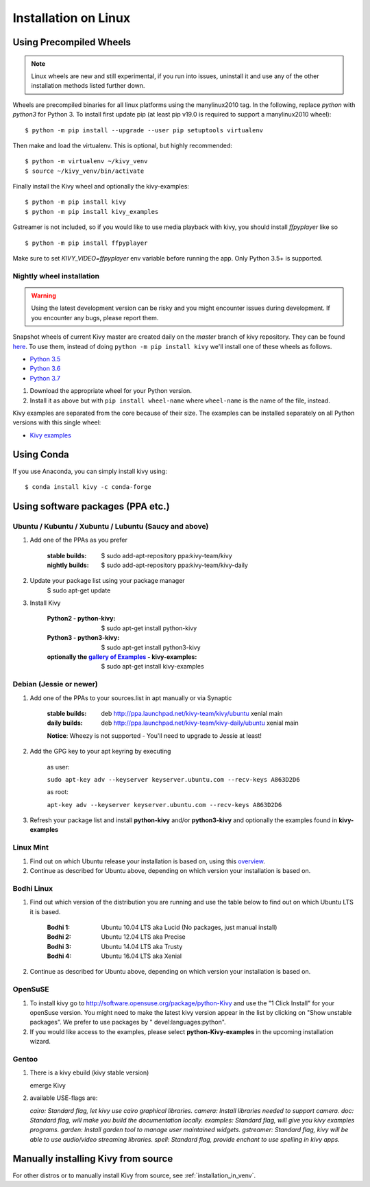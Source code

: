 .. _installation_linux:

Installation on Linux
=====================

Using Precompiled Wheels
------------------------

.. note::

    Linux wheels are new and still experimental, if you run into issues, uninstall
    it and use any of the other installation methods listed further down.

Wheels are precompiled binaries for all linux platforms using the manylinux2010 tag.
In the following, replace `python` with `python3` for Python 3.
To install first update pip (at least pip v19.0 is required to support a manylinux2010 wheel)::

    $ python -m pip install --upgrade --user pip setuptools virtualenv

Then make and load the virtualenv. This is optional, but highly recommended::

    $ python -m virtualenv ~/kivy_venv
    $ source ~/kivy_venv/bin/activate

Finally install the Kivy wheel and optionally the kivy-examples::

    $ python -m pip install kivy
    $ python -m pip install kivy_examples

Gstreamer is not included, so if you would like to use media playback with kivy,
you should install `ffpyplayer` like so ::

    $ python -m pip install ffpyplayer

Make sure to set `KIVY_VIDEO=ffpyplayer` env variable before running the app.
Only Python 3.5+ is supported.

Nightly wheel installation
~~~~~~~~~~~~~~~~~~~~~~~~~~

.. |cp35_linux| replace:: Python 3.5
.. _cp35_linux: https://kivy.org/downloads/ci/linux/kivy/Kivy-2.0.0.dev0-cp35-cp35m-manylinux2010_x86_64.whl
.. |cp36_linux| replace:: Python 3.6
.. _cp36_linux: https://kivy.org/downloads/ci/linux/kivy/Kivy-2.0.0.dev0-cp36-cp36m-manylinux2010_x86_64.whl
.. |cp37_linux| replace:: Python 3.7
.. _cp37_linux: https://kivy.org/downloads/ci/linux/kivy/Kivy-2.0.0.dev0-cp37-cp37m-manylinux2010_x86_64.whl
.. |examples_whl_linux| replace:: Kivy examples
.. _examples_whl_linux: https://kivy.org/downloads/appveyor/kivy/Kivy_examples-2.0.0.dev0-py2.py3-none-any.whl

.. warning::

    Using the latest development version can be risky and you might encounter
    issues during development. If you encounter any bugs, please report them.

Snapshot wheels of current Kivy master are created daily on the
`master` branch of kivy repository. They can be found
`here <https://kivy.org/downloads/ci/linux/kivy/>`_. To use them, instead of
doing ``python -m pip install kivy`` we'll install one of these wheels as
follows.

- |cp35_linux|_
- |cp36_linux|_
- |cp37_linux|_

#. Download the appropriate wheel for your Python version.
#. Install it as above but with ``pip install wheel-name`` where ``wheel-name``
   is the name of the file, instead.

Kivy examples are separated from the core because of their size. The examples
can be installed separately on all Python versions with this single wheel:

- |examples_whl_linux|_

Using Conda
-----------

If you use Anaconda, you can simply install kivy using::

   $ conda install kivy -c conda-forge

Using software packages (PPA etc.)
----------------------------------


Ubuntu / Kubuntu / Xubuntu / Lubuntu (Saucy and above)
~~~~~~~~~~~~~~~~~~~~~~~~~~~~~~~~~~~~~~~~~~~~~~~~~~~~~~

#. Add one of the PPAs as you prefer

    :stable builds:
        $ sudo add-apt-repository ppa:kivy-team/kivy
    :nightly builds:
        $ sudo add-apt-repository ppa:kivy-team/kivy-daily

#. Update your package list using your package manager
    $ sudo apt-get update

#. Install Kivy

    :Python2 - **python-kivy**:
        $ sudo apt-get install python-kivy
    :Python3 - **python3-kivy**:
        $ sudo apt-get install python3-kivy
    :optionally the `gallery of Examples <../examples/gallery.html>`_ - **kivy-examples**:
        $ sudo apt-get install kivy-examples


Debian  (Jessie or newer)
~~~~~~~~~~~~~~~~~~~~~~~~~

#. Add one of the PPAs to your sources.list in apt manually or via Synaptic

    :stable builds:
        deb http://ppa.launchpad.net/kivy-team/kivy/ubuntu xenial main
    :daily builds:
        deb http://ppa.launchpad.net/kivy-team/kivy-daily/ubuntu xenial main

    **Notice**: Wheezy is not supported - You'll need to upgrade to Jessie at least!

#. Add the GPG key to your apt keyring by executing

    as user:

    ``sudo apt-key adv --keyserver keyserver.ubuntu.com --recv-keys A863D2D6``

    as root:

    ``apt-key adv --keyserver keyserver.ubuntu.com --recv-keys A863D2D6``

#. Refresh your package list and install **python-kivy** and/or **python3-kivy** and optionally the examples
   found in **kivy-examples**


Linux Mint
~~~~~~~~~~

#. Find out on which Ubuntu release your installation is based on, using this
   `overview <https://linuxmint.com/download_all.php>`_.
#. Continue as described for Ubuntu above, depending on which version your
   installation is based on.


Bodhi Linux
~~~~~~~~~~~

#. Find out which version of the distribution you are running and use the table below
   to find out on which Ubuntu LTS it is based.

    :Bodhi 1:
        Ubuntu 10.04 LTS aka Lucid (No packages, just manual install)
    :Bodhi 2:
        Ubuntu 12.04 LTS aka Precise
    :Bodhi 3:
        Ubuntu 14.04 LTS aka Trusty
    :Bodhi 4:
        Ubuntu 16.04 LTS aka Xenial


2. Continue as described for Ubuntu above, depending on which version your installation is based on.


OpenSuSE
~~~~~~~~

#. To install kivy go to http://software.opensuse.org/package/python-Kivy and use the "1 Click Install" for your openSuse version. You might need to make the latest kivy version appear in the list by clicking on "Show unstable packages". We prefer to use packages by " devel:languages:python".

#. If you would like access to the examples, please select **python-Kivy-examples** in the upcoming installation wizard.


Gentoo
~~~~~~

#. There is a kivy ebuild (kivy stable version)

   emerge Kivy

#. available USE-flags are:

   `cairo: Standard flag, let kivy use cairo graphical libraries.`
   `camera: Install libraries needed to support camera.`
   `doc: Standard flag, will make you build the documentation locally.`
   `examples: Standard flag, will give you kivy examples programs.`
   `garden: Install garden tool to manage user maintained widgets.`
   `gstreamer: Standard flag, kivy will be able to use audio/video streaming libraries.`
   `spell: Standard flag, provide enchant to use spelling in kivy apps.`

Manually installing Kivy from source
------------------------------------

For other distros or to manually install Kivy from source, see :ref:`installation_in_venv`.
